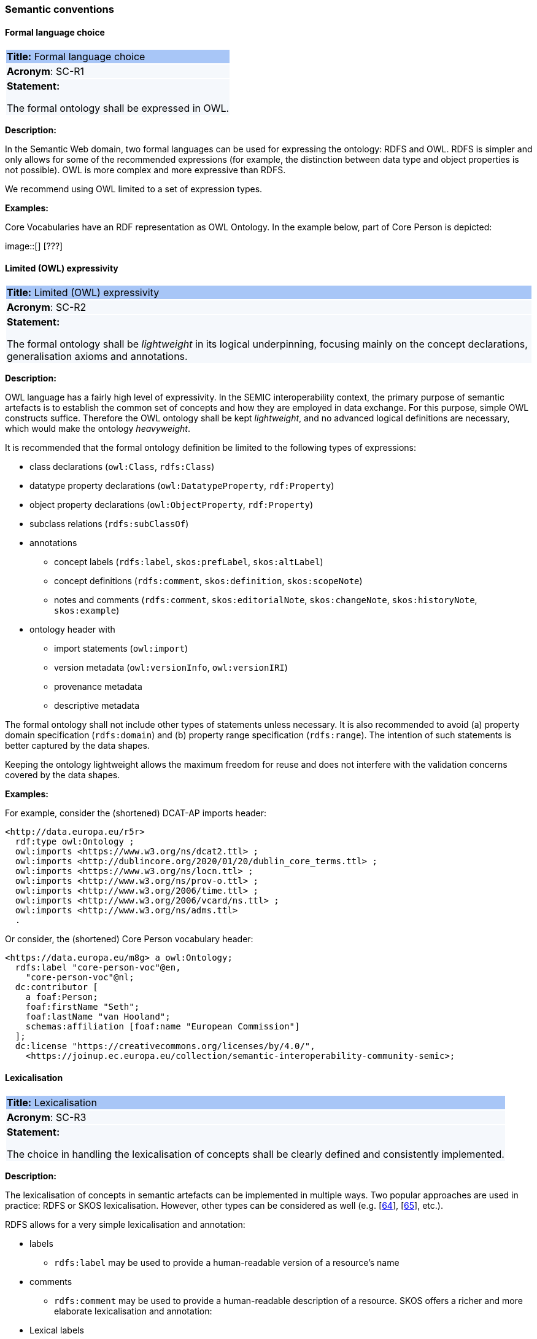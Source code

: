 === Semantic conventions

[[sec:sc-r1]]
==== Formal language choice

|===
|{set:cellbgcolor: #a8c6f7}
 *Title:* Formal language choice

|{set:cellbgcolor: #f5f8fc}
*Acronym*: SC-R1

|*Statement:*

The formal ontology shall be expressed in OWL.
|===

*Description:*

In the Semantic Web domain, two formal languages can be used for expressing the ontology: RDFS and OWL. RDFS is simpler
and only allows for some of the recommended expressions (for example, the distinction between data type and object properties
is not possible). OWL is more complex and more expressive than RDFS.

We recommend using OWL limited to a set of expression types.

****
*Examples:*

Core Vocabularies have an RDF representation as OWL Ontology. In the example below, part of Core Person is depicted:

image::[] [???]
****


[[sec:sc-r2]]
==== Limited (OWL) expressivity

|===
|{set:cellbgcolor: #a8c6f7}
 *Title:* Limited (OWL) expressivity

|{set:cellbgcolor: #f5f8fc}
*Acronym*: SC-R2

|*Statement:*

The formal ontology shall be _lightweight_ in its logical underpinning, focusing mainly on the concept declarations,
generalisation axioms and annotations.
|===

*Description:*

OWL language has a fairly high level of expressivity. In the SEMIC interoperability context, the primary purpose of semantic
artefacts is to establish the common set of concepts and how they are employed in data exchange. For this purpose, simple OWL
constructs suffice. Therefore the OWL ontology shall be kept _lightweight_, and no advanced logical definitions are necessary,
which would make the ontology _heavyweight_.

It is recommended that the formal ontology definition be limited to the following types of expressions:

* class declarations (`owl:Class`, `rdfs:Class`)
* datatype property declarations (`owl:DatatypeProperty`, `rdf:Property`)
* object property declarations (`owl:ObjectProperty`, `rdf:Property`)
* subclass relations (`rdfs:subClassOf`)
* annotations
** concept labels (`rdfs:label`, `skos:prefLabel`, `skos:altLabel`)
** concept definitions (`rdfs:comment`, `skos:definition`, `skos:scopeNote`)
** notes and comments (`rdfs:comment`, `skos:editorialNote`, `skos:changeNote`, `skos:historyNote`, `skos:example`)
* ontology header with
** import statements (`owl:import`)
** version metadata (`owl:versionInfo`, `owl:versionIRI`)
** provenance metadata
** descriptive metadata

The formal ontology shall not include other types of statements unless necessary. It is also recommended to avoid (a) property
domain specification (`rdfs:domain`) and (b) property range specification (`rdfs:range`). The intention of such statements is
better captured by the data shapes.

Keeping the ontology lightweight allows the maximum freedom for reuse and does not interfere with the validation concerns
covered by the data shapes.

****
*Examples:*

For example, consider the (shortened) DCAT-AP imports header:

[source]
<http://data.europa.eu/r5r>
  rdf:type owl:Ontology ;
  owl:imports <https://www.w3.org/ns/dcat2.ttl> ;
  owl:imports <http://dublincore.org/2020/01/20/dublin_core_terms.ttl> ;
  owl:imports <https://www.w3.org/ns/locn.ttl> ;
  owl:imports <http://www.w3.org/ns/prov-o.ttl> ;
  owl:imports <http://www.w3.org/2006/time.ttl> ;
  owl:imports <http://www.w3.org/2006/vcard/ns.ttl> ;
  owl:imports <http://www.w3.org/ns/adms.ttl>
  .

Or consider, the (shortened) Core Person vocabulary header:

[source]
<https://data.europa.eu/m8g> a owl:Ontology;
  rdfs:label "core-person-voc"@en,
    "core-person-voc"@nl;
  dc:contributor [
    a foaf:Person;
    foaf:firstName "Seth";
    foaf:lastName "van Hooland";
    schemas:affiliation [foaf:name "European Commission"]
  ];
  dc:license "https://creativecommons.org/licenses/by/4.0/",
    <https://joinup.ec.europa.eu/collection/semantic-interoperability-community-semic>;
****


[[sec:sc-r3]]
==== Lexicalisation

|===
|{set:cellbgcolor: #a8c6f7}
 *Title:* Lexicalisation

|{set:cellbgcolor: #f5f8fc}
*Acronym*: SC-R3

|*Statement:*

The choice in handling the lexicalisation of concepts shall be clearly defined and consistently implemented.
|===

*Description:*

The lexicalisation of concepts in semantic artefacts can be implemented in multiple ways. Two popular approaches are used
in practice: RDFS or SKOS lexicalisation. However, other types can be considered as well (e.g. [xref:references.adoc#ref:64[64]], [xref:references.adoc#ref:65[65]], etc.).

RDFS allows for a very simple lexicalisation and annotation:

* labels
** `rdfs:label` may be used to provide a human-readable version of a resource's name
* comments
** `rdfs:comment` may be used to provide a human-readable description of a resource.
SKOS offers a richer and more elaborate lexicalisation and annotation:

* Lexical labels
** `skos:prefLabel` and `skos:altLabel` are useful when generating or creating human-readable representations of a knowledge
organisation system. These labels provide the strongest clues as to the meaning of a SKOS concept.
** `skos:hiddenLabel` has a more technical nature and may be useful when a user is interacting with a knowledge organisation
system via a text-based search function. The user may, for example, enter misspelled words when trying to find a relevant concept.
* Documentation properties
** `skos:definition` supplies a complete explanation of the intended meaning of a concept;
** `skos:scopeNote` supplies some, possibly partial, information about the intended meaning of a concept, especially as an
indication of how the use of a concept is limited in indexing practice;
** `skos:note` useful for general documentation purposes;
** `skos:example` supplies an example of the use of a concept;
** `skos:historyNote` describes significant changes to the meaning or the form of a concept;
** `skos:changeNote` documents fine-grained changes to a concept, for the purposes of administration and maintenance;
** `skos:editorialNote` supplies information that is an aid to administrative housekeeping, such as reminders of editorial
work still to be done, or warnings in the event that future editorial changes might be made.

It is recommended that one or the other is used. Both can be used at the same time without any consequence to semantics,
but this will introduce redundancy and possibly a maintenance burden.

****
*Examples:*

For example, in Core Person Vocabulary RDFS lexicalisation is used:

[source]
<http://data.europa.eu/m8g/birthDate> a rdf:Property;
  rdfs:label "date of birth"@en .

For example in ePO, both lexicalisations are provided (even if this may be considered redundant):

[source]
:Term a owl:Class ;
    rdfs:label "Term"@en ;
    rdfs:comment "A governing condition or stipulation."@en ;
    rdfs:isDefinedBy <http://data.europa.eu/a4g/ontology> ;
    skos:definition "A governing condition or stipulation."@en ;
    skos:prefLabel "Term"@en .
****

[[sec:sc-r4]]
==== Reasoning assumption

|===
|{set:cellbgcolor: #a8c6f7}
 *Title:* Reasoning assumption

|{set:cellbgcolor: #f5f8fc}
*Acronym*: SC-R4

|*Statement:*

No reasoning capabilities shall be assumed.
|===

*Description:*

OWL constructs correspond to Description Logic (DL) concepts (_direct semantics_). Logic, besides expressing knowledge in
a knowledge base, can be used to perform automated reasoning, i.e.  inferring new knowledge based on premises and reasoning
rules. The inference is also possible with RDF-based semantics, which is based on translating the axioms into directed graphs.
The latter is used for SPARQL entailments and SHACL data shape rules.

Automated reasoning is not consistently available across environments: small differences in the usage context or reasoning
patterns may lead to different outcomes.

Therefore, the editors of interoperable semantic data specifications are strongly recommended to NOT rely on such capabilities.
Thus, in practice, the model shall allow for an explicit statement of the intended knowledge, and as little as possible
shall be left implicit.


[[sec:sc-r5]]
==== Circular definitions

|===
|{set:cellbgcolor: #a8c6f7}
 *Title:* Circular definitions

|{set:cellbgcolor: #f5f8fc}
*Acronym*: SC-R5

|*Statement:*

The data specification (semantic, conceptual, or shape) shall not use circular definitions.
|===

*Description:*

Circular definition, i.e. definitions that use the element they define are incorrect.

For instance, we say that an ontology element (a class, an object property or a datatype property) is circular when used
in its own definition. This can occur in situations such as the following:

* (a) the definition of a class as the enumeration of several classes including itself;
* (b) the appearance of a class within its `owl:equivalentClass` or `rdfs:subClassOf` axioms;
* (c) the appearance of an object property in its `rdfs:domain` or range `rdfs:range` definitions; or
* (d) the appearance of a datatype property in its `rdfs:domain` definition.
